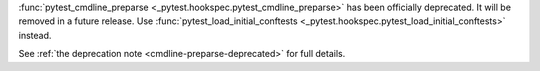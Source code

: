 :func:`pytest_cmdline_preparse <_pytest.hookspec.pytest_cmdline_preparse>` has been officially deprecated.  It will be removed in a future release.  Use :func:`pytest_load_initial_conftests <_pytest.hookspec.pytest_load_initial_conftests>` instead.

See :ref:`the deprecation note <cmdline-preparse-deprecated>` for full details.
